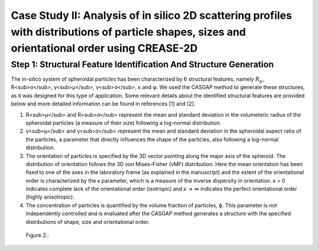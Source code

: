 Case Study II: Analysis of in silico 2D scattering profiles with distributions of particle shapes, sizes and orientational order using CREASE-2D
=======================================================================================================================================

        

Step 1: Structural Feature Identification And Structure Generation
------------------------------------------------------------------

The in-silico system of spheroidal particles has been characterized by 6 structural features, namely :math:`R_\mu`, R<sub>σ</sub>, γ<sub>μ</sub>, γ<sub>σ</sub>, κ and φ. We used the CASGAP method to generate these structures, as it was designed for this type of application. Some relevant details about the identified structural features are provided below and more detailed information can be found in references [1] and [2].

1. R<sub>μ</sub> and R<sub>σ</sub> represent the mean and standard deviation in the volumeteric radius of the spheroidal particles (a measure of their size) following a log-normal distribution.

2. γ<sub>μ</sub> and γ<sub>σ</sub> represent the mean and standard deviation in the spheroidal aspect ratio of the particles, a parameter that directly influences the shape of the particles, also following a log-normal distribution.

3. The orientation of particles is specified by the 3D vector pointing along the major axis of the spheroid. The distribution of orientation follows the 3D von Mises–Fisher (vMF) distribution. Here the mean orientation has been fixed to one of the axes in the laboratory frame (as explained in the manuscript) and the extent of the orientational order is characterized by the κ parameter, which is a measure of the inverse dispersity in orientation. κ = 0 indicates complete lack of the orientational order (isotropic) and κ → ∞ indicates the perfect orientational order (highly anisotropic). 

4.	The concentration of particles is quantified by the volume fraction of particles, ϕ. This parameter is not independently controlled and is evaluated after the CASGAP method generates a structure with the specified distributions of shape, size and orientational order.


.. figure:: case_study_2_files/Figure2_Step1.png
   :class: with-border

   Figure 2.:       
